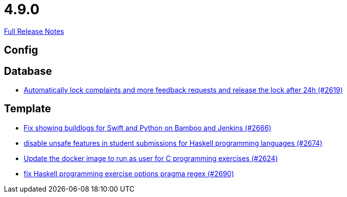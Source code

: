 // SPDX-FileCopyrightText: 2023 Artemis Changelog Contributors
//
// SPDX-License-Identifier: CC-BY-SA-4.0

= 4.9.0

link:https://github.com/ls1intum/Artemis/releases/tag/4.9.0[Full Release Notes]

== Config



== Database

* link:https://www.github.com/ls1intum/Artemis/commit/754f28a3079e4e23926ac7c6d8925b14062ccc29/[Automatically lock complaints and more feedback requests and release the lock after 24h (#2619)]


== Template

* link:https://www.github.com/ls1intum/Artemis/commit/357a2ce3c686b5cbeb7d39448120f9ba30d6c30e/[Fix showing buildlogs for Swift and Python on Bamboo and Jenkins (#2666)]
* link:https://www.github.com/ls1intum/Artemis/commit/e7f26d11ba51124a67d6c6f26b73471d2f923865/[disable unsafe features in student submissions for Haskell programming languages (#2674)]
* link:https://www.github.com/ls1intum/Artemis/commit/f782e9daecb97694441dc6113ea0f0fa1c13150f/[Update the docker image to run as user for C programming exercises (#2624)]
* link:https://www.github.com/ls1intum/Artemis/commit/608259d23c5253fda54235409cf122a965fa4a20/[fix Haskell programming exercise options pragma regex (#2690)]
